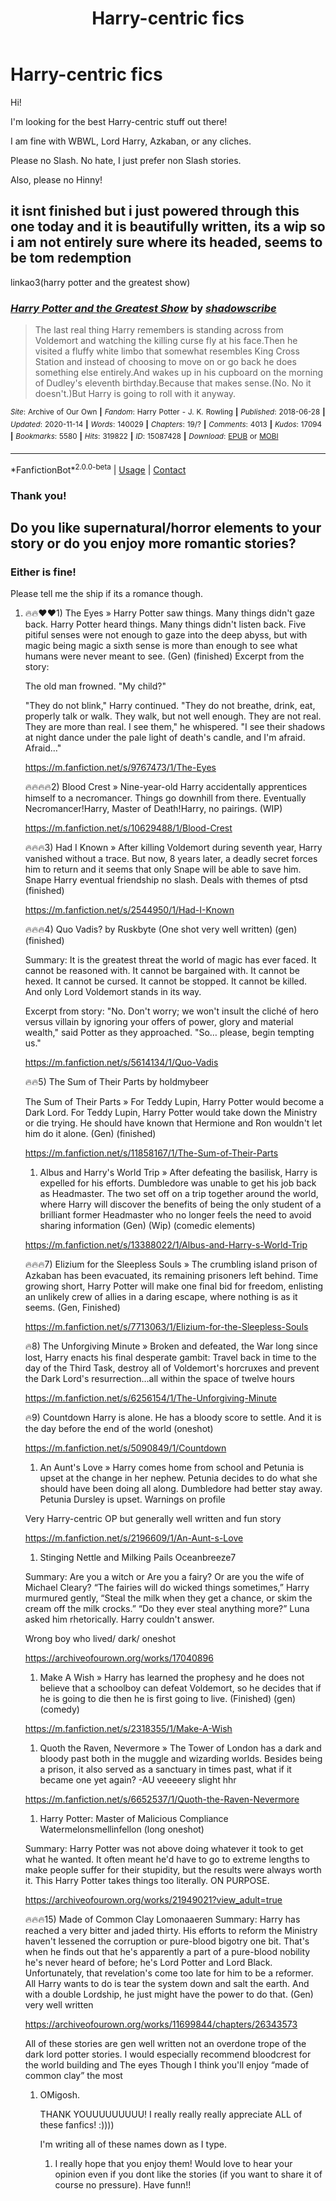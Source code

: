 #+TITLE: Harry-centric fics

* Harry-centric fics
:PROPERTIES:
:Author: HarryLover-13
:Score: 5
:DateUnix: 1607623221.0
:DateShort: 2020-Dec-10
:FlairText: Request
:END:
Hi!

I'm looking for the best Harry-centric stuff out there!

I am fine with WBWL, Lord Harry, Azkaban, or any cliches.

Please no Slash. No hate, I just prefer non Slash stories.

Also, please no Hinny!


** it isnt finished but i just powered through this one today and it is beautifully written, its a wip so i am not entirely sure where its headed, seems to be tom redemption

linkao3(harry potter and the greatest show)
:PROPERTIES:
:Author: stealthxstar
:Score: 3
:DateUnix: 1607662799.0
:DateShort: 2020-Dec-11
:END:

*** [[https://archiveofourown.org/works/15087428][*/Harry Potter and the Greatest Show/*]] by [[https://www.archiveofourown.org/users/shadowscribe/pseuds/shadowscribe][/shadowscribe/]]

#+begin_quote
  The last real thing Harry remembers is standing across from Voldemort and watching the killing curse fly at his face.Then he visited a fluffy white limbo that somewhat resembles King Cross Station and instead of choosing to move on or go back he does something else entirely.And wakes up in his cupboard on the morning of Dudley's eleventh birthday.Because that makes sense.(No. No it doesn't.)But Harry is going to roll with it anyway.
#+end_quote

^{/Site/:} ^{Archive} ^{of} ^{Our} ^{Own} ^{*|*} ^{/Fandom/:} ^{Harry} ^{Potter} ^{-} ^{J.} ^{K.} ^{Rowling} ^{*|*} ^{/Published/:} ^{2018-06-28} ^{*|*} ^{/Updated/:} ^{2020-11-14} ^{*|*} ^{/Words/:} ^{140029} ^{*|*} ^{/Chapters/:} ^{19/?} ^{*|*} ^{/Comments/:} ^{4013} ^{*|*} ^{/Kudos/:} ^{17094} ^{*|*} ^{/Bookmarks/:} ^{5580} ^{*|*} ^{/Hits/:} ^{319822} ^{*|*} ^{/ID/:} ^{15087428} ^{*|*} ^{/Download/:} ^{[[https://archiveofourown.org/downloads/15087428/Harry%20Potter%20and%20the.epub?updated_at=1607393964][EPUB]]} ^{or} ^{[[https://archiveofourown.org/downloads/15087428/Harry%20Potter%20and%20the.mobi?updated_at=1607393964][MOBI]]}

--------------

*FanfictionBot*^{2.0.0-beta} | [[https://github.com/FanfictionBot/reddit-ffn-bot/wiki/Usage][Usage]] | [[https://www.reddit.com/message/compose?to=tusing][Contact]]
:PROPERTIES:
:Author: FanfictionBot
:Score: 3
:DateUnix: 1607662822.0
:DateShort: 2020-Dec-11
:END:


*** Thank you!
:PROPERTIES:
:Author: HarryLover-13
:Score: 1
:DateUnix: 1607704139.0
:DateShort: 2020-Dec-11
:END:


** Do you like supernatural/horror elements to your story or do you enjoy more romantic stories?
:PROPERTIES:
:Author: gertrude-robinson
:Score: 2
:DateUnix: 1607694291.0
:DateShort: 2020-Dec-11
:END:

*** Either is fine!

Please tell me the ship if its a romance though.
:PROPERTIES:
:Author: HarryLover-13
:Score: 2
:DateUnix: 1607704127.0
:DateShort: 2020-Dec-11
:END:

**** 🔥🔥♥️♥️1) The Eyes » Harry Potter saw things. Many things didn't gaze back. Harry Potter heard things. Many things didn't listen back. Five pitiful senses were not enough to gaze into the deep abyss, but with magic being magic a sixth sense is more than enough to see what humans were never meant to see. (Gen) (finished) Excerpt from the story:

The old man frowned. "My child?"

"They do not blink," Harry continued. "They do not breathe, drink, eat, properly talk or walk. They walk, but not well enough. They are not real. They are more than real. I see them," he whispered. "I see their shadows at night dance under the pale light of death's candle, and I'm afraid. Afraid..."

[[https://m.fanfiction.net/s/9767473/1/The-Eyes]]

🔥🔥🔥🔥2) Blood Crest » Nine-year-old Harry accidentally apprentices himself to a necromancer. Things go downhill from there. Eventually Necromancer!Harry, Master of Death!Harry, no pairings. (WIP)

[[https://m.fanfiction.net/s/10629488/1/Blood-Crest]]

🔥🔥🔥3) Had I Known » After killing Voldemort during seventh year, Harry vanished without a trace. But now, 8 years later, a deadly secret forces him to return and it seems that only Snape will be able to save him. Snape Harry eventual friendship no slash. Deals with themes of ptsd (finished)

[[https://m.fanfiction.net/s/2544950/1/Had-I-Known]]

🔥🔥🔥4) Quo Vadis? by Ruskbyte (One shot very well written) (gen) (finished)

Summary: It is the greatest threat the world of magic has ever faced. It cannot be reasoned with. It cannot be bargained with. It cannot be hexed. It cannot be cursed. It cannot be stopped. It cannot be killed. And only Lord Voldemort stands in its way.

Excerpt from story: "No. Don't worry; we won't insult the cliché of hero versus villain by ignoring your offers of power, glory and material wealth," said Potter as they approached. "So... please, begin tempting us."

[[https://m.fanfiction.net/s/5614134/1/Quo-Vadis]]

🔥🔥5) The Sum of Their Parts by holdmybeer

The Sum of Their Parts » For Teddy Lupin, Harry Potter would become a Dark Lord. For Teddy Lupin, Harry Potter would take down the Ministry or die trying. He should have known that Hermione and Ron wouldn't let him do it alone. (Gen) (finished)

[[https://m.fanfiction.net/s/11858167/1/The-Sum-of-Their-Parts]]

6) Albus and Harry's World Trip » After defeating the basilisk, Harry is expelled for his efforts. Dumbledore was unable to get his job back as Headmaster. The two set off on a trip together around the world, where Harry will discover the benefits of being the only student of a brilliant former Headmaster who no longer feels the need to avoid sharing information (Gen) (Wip) (comedic elements)

[[https://m.fanfiction.net/s/13388022/1/Albus-and-Harry-s-World-Trip]]

🔥🔥🔥7) Elizium for the Sleepless Souls » The crumbling island prison of Azkaban has been evacuated, its remaining prisoners left behind. Time growing short, Harry Potter will make one final bid for freedom, enlisting an unlikely crew of allies in a daring escape, where nothing is as it seems. (Gen, Finished)

[[https://m.fanfiction.net/s/7713063/1/Elizium-for-the-Sleepless-Souls]]

🔥8) The Unforgiving Minute » Broken and defeated, the War long since lost, Harry enacts his final desperate gambit: Travel back in time to the day of the Third Task, destroy all of Voldemort's horcruxes and prevent the Dark Lord's resurrection...all within the space of twelve hours

[[https://m.fanfiction.net/s/6256154/1/The-Unforgiving-Minute]]

🔥9) Countdown Harry is alone. He has a bloody score to settle. And it is the day before the end of the world (oneshot)

[[https://m.fanfiction.net/s/5090849/1/Countdown]]

10) An Aunt's Love » Harry comes home from school and Petunia is upset at the change in her nephew. Petunia decides to do what she should have been doing all along. Dumbledore had better stay away. Petunia Dursley is upset. Warnings on profile

Very Harry-centric OP but generally well written and fun story

[[https://m.fanfiction.net/s/2196609/1/An-Aunt-s-Love]]

11) Stinging Nettle and Milking Pails Oceanbreeze7

Summary: Are you a witch or Are you a fairy? Or are you the wife of Michael Cleary? “The fairies will do wicked things sometimes,” Harry murmured gently, “Steal the milk when they get a chance, or skim the cream off the milk crocks.” “Do they ever steal anything more?” Luna asked him rhetorically. Harry couldn't answer.

Wrong boy who lived/ dark/ oneshot

[[https://archiveofourown.org/works/17040896]]

12) Make A Wish » Harry has learned the prophesy and he does not believe that a schoolboy can defeat Voldemort, so he decides that if he is going to die then he is first going to live. (Finished) (gen) (comedy)

[[https://m.fanfiction.net/s/2318355/1/Make-A-Wish]]

13) Quoth the Raven, Nevermore » The Tower of London has a dark and bloody past both in the muggle and wizarding worlds. Besides being a prison, it also served as a sanctuary in times past, what if it became one yet again? -AU veeeeery slight hhr

[[https://m.fanfiction.net/s/6652537/1/Quoth-the-Raven-Nevermore]]

14) Harry Potter: Master of Malicious Compliance Watermelonsmellinfellon (long oneshot)

Summary: Harry Potter was not above doing whatever it took to get what he wanted. It often meant he'd have to go to extreme lengths to make people suffer for their stupidity, but the results were always worth it. This Harry Potter takes things too literally. ON PURPOSE.

[[https://archiveofourown.org/works/21949021?view_adult=true]]

🔥🔥🔥15) Made of Common Clay Lomonaaeren Summary: Harry has reached a very bitter and jaded thirty. His efforts to reform the Ministry haven't lessened the corruption or pure-blood bigotry one bit. That's when he finds out that he's apparently a part of a pure-blood nobility he's never heard of before; he's Lord Potter and Lord Black. Unfortunately, that revelation's come too late for him to be a reformer. All Harry wants to do is tear the system down and salt the earth. And with a double Lordship, he just might have the power to do that. (Gen) very well written

[[https://archiveofourown.org/works/11699844/chapters/26343573]]

All of these stories are gen well written not an overdone trope of the dark lord potter stories. I would especially recommend bloodcrest for the world building and The eyes Though I think you'll enjoy “made of common clay” the most
:PROPERTIES:
:Author: gertrude-robinson
:Score: 2
:DateUnix: 1607706787.0
:DateShort: 2020-Dec-11
:END:

***** OMigosh.

THANK YOUUUUUUUUU! I really really really appreciate ALL of these fanfics! :))))

I'm writing all of these names down as I type.
:PROPERTIES:
:Author: HarryLover-13
:Score: 2
:DateUnix: 1607709694.0
:DateShort: 2020-Dec-11
:END:

****** I really hope that you enjoy them! Would love to hear your opinion even if you dont like the stories (if you want to share it of course no pressure). Have funn!!
:PROPERTIES:
:Author: gertrude-robinson
:Score: 2
:DateUnix: 1607709863.0
:DateShort: 2020-Dec-11
:END:
